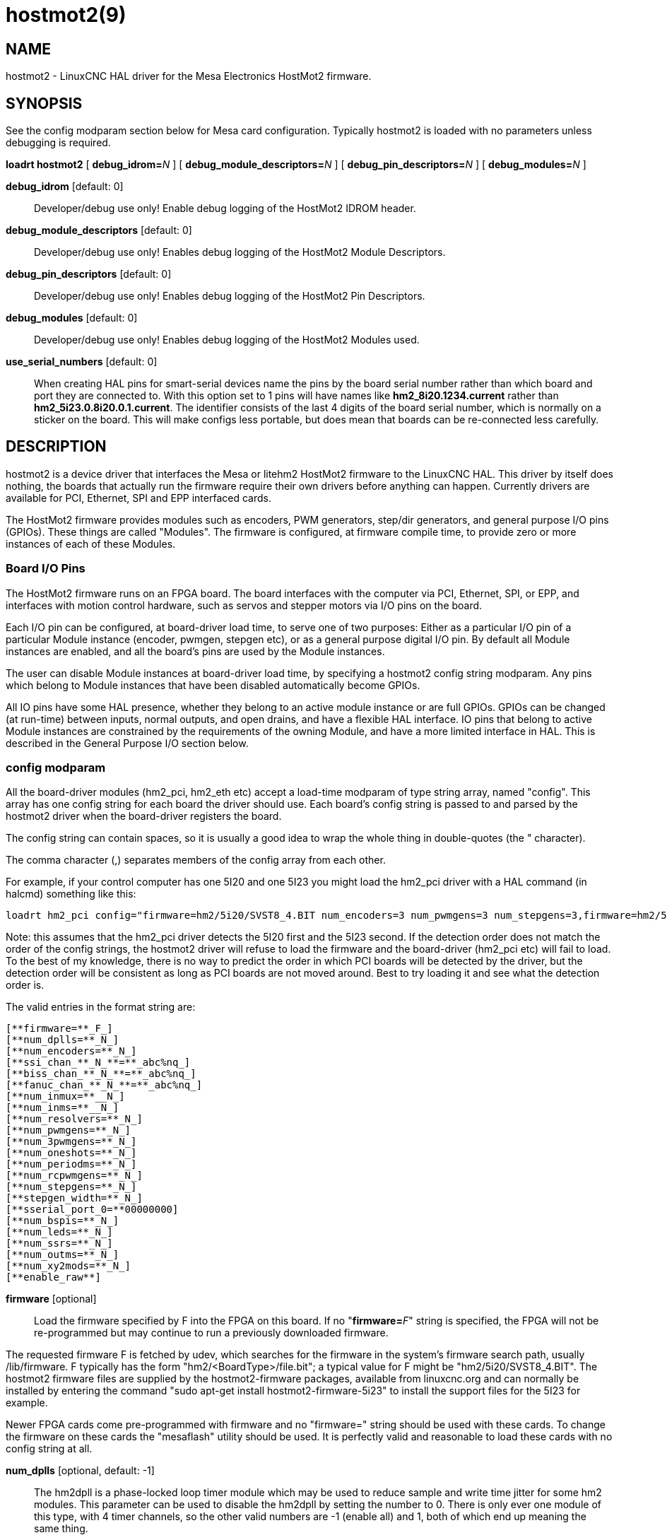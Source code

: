 = hostmot2(9)

== NAME

hostmot2 - LinuxCNC HAL driver for the Mesa Electronics HostMot2 firmware.

== SYNOPSIS

See the config modparam section below for Mesa card configuration.
Typically hostmot2 is loaded with no parameters unless debugging is required.

*loadrt hostmot2* [ **debug_idrom=**__N__ ] [ **debug_module_descriptors=**__N__ ] [ **debug_pin_descriptors=**__N__ ] [ **debug_modules=**__N__ ]

*debug_idrom* [default: 0]::
  Developer/debug use only! Enable debug logging of the HostMot2 IDROM header.
*debug_module_descriptors* [default: 0]::
  Developer/debug use only! Enables debug logging of the HostMot2 Module Descriptors.
*debug_pin_descriptors* [default: 0]::
  Developer/debug use only! Enables debug logging of the HostMot2 Pin Descriptors.
*debug_modules* [default: 0]::
  Developer/debug use only! Enables debug logging of the HostMot2 Modules used.
*use_serial_numbers* [default: 0]::
  When creating HAL pins for smart-serial devices name the pins by the
  board serial number rather than which board and port they are
  connected to. With this option set to 1 pins will have names like
  *hm2_8i20.1234.current* rather than *hm2_5i23.0.8i20.0.1.current*.
  The identifier consists of the last 4 digits of the board serial number,
  which is normally on a sticker on the board. This will make configs
  less portable, but does mean that boards can be re-connected less carefully.

== DESCRIPTION

hostmot2 is a device driver that interfaces the Mesa or litehm2 HostMot2
firmware to the LinuxCNC HAL. This driver by itself does nothing, the
boards that actually run the firmware require their own drivers before
anything can happen. Currently drivers are available for PCI, Ethernet,
SPI and EPP interfaced cards.

The HostMot2 firmware provides modules such as encoders, PWM generators,
step/dir generators, and general purpose I/O pins (GPIOs). These things
are called "Modules". The firmware is configured, at firmware compile
time, to provide zero or more instances of each of these Modules.

=== Board I/O Pins

The HostMot2 firmware runs on an FPGA board. The board interfaces with
the computer via PCI, Ethernet, SPI, or EPP, and interfaces with motion
control hardware, such as servos and stepper motors via I/O pins on the board.

Each I/O pin can be configured, at board-driver load time, to serve one
of two purposes: Either as a particular I/O pin of a particular Module
instance (encoder, pwmgen, stepgen etc), or as a general purpose digital
I/O pin. By default all Module instances are enabled, and all the
board's pins are used by the Module instances.

The user can disable Module instances at board-driver load time, by
specifying a hostmot2 config string modparam. Any pins which belong to
Module instances that have been disabled automatically become GPIOs.

All IO pins have some HAL presence, whether they belong to an active
module instance or are full GPIOs. GPIOs can be changed (at run-time)
between inputs, normal outputs, and open drains, and have a flexible HAL
interface. IO pins that belong to active Module instances are
constrained by the requirements of the owning Module, and have a more
limited interface in HAL. This is described in the General Purpose I/O
section below.

=== config modparam

All the board-driver modules (hm2_pci, hm2_eth etc) accept a load-time
modparam of type string array, named "config". This array has one config
string for each board the driver should use. Each board's config string
is passed to and parsed by the hostmot2 driver when the board-driver
registers the board.

The config string can contain spaces, so it is usually a good idea to
wrap the whole thing in double-quotes (the " character).

The comma character (,) separates members of the config array from each other.

For example, if your control computer has one 5I20 and one 5I23 you might
load the hm2_pci driver with a HAL command (in halcmd) something like this:

....
loadrt hm2_pci config="firmware=hm2/5i20/SVST8_4.BIT num_encoders=3 num_pwmgens=3 num_stepgens=3,firmware=hm2/5i23/SVSS8_8.BIT sserial_port_0=0000 num_encoders=4"
....

Note: this assumes that the hm2_pci driver detects the 5I20 first and the 5I23 second.
If the detection order does not match the order of the config strings,
the hostmot2 driver will refuse to load the firmware and
the board-driver (hm2_pci etc) will fail to load. To the best of my
knowledge, there is no way to predict the order in which PCI boards will
be detected by the driver, but the detection order will be consistent as
long as PCI boards are not moved around. Best to try loading it and see
what the detection order is.

The valid entries in the format string are:

  [**firmware=**_F_]
  [**num_dplls=**_N_]
  [**num_encoders=**_N_]
  [**ssi_chan_**_N_**=**_abc%nq_]
  [**biss_chan_**_N_**=**_abc%nq_]
  [**fanuc_chan_**_N_**=**_abc%nq_]
  [**num_inmux=**__N_]
  [**num_inms=**__N_]
  [**num_resolvers=**_N_]
  [**num_pwmgens=**_N_]
  [**num_3pwmgens=**_N_]
  [**num_oneshots=**_N_]
  [**num_periodms=**_N_]
  [**num_rcpwmgens=**_N_]
  [**num_stepgens=**_N_]
  [**stepgen_width=**_N_]
  [**sserial_port_0=**00000000]
  [**num_bspis=**_N_]
  [**num_leds=**_N_]
  [**num_ssrs=**_N_]
  [**num_outms=**_N_]
  [**num_xy2mods=**_N_]
  [**enable_raw**]

*firmware* [optional]::
  Load the firmware specified by F into the FPGA on this board.
  If no "**firmware=**_F_" string is specified, the FPGA will not be
  re-programmed but may continue to run a previously downloaded firmware.

The requested firmware F is fetched by udev, which searches for the
firmware in the system's firmware search path, usually /lib/firmware. F
typically has the form "hm2/<BoardType>/file.bit"; a typical value for F
might be "hm2/5i20/SVST8_4.BIT". The hostmot2 firmware files are
supplied by the hostmot2-firmware packages, available from linuxcnc.org
and can normally be installed by entering the command "sudo apt-get
install hostmot2-firmware-5i23" to install the support files for the
5I23 for example.

Newer FPGA cards come pre-programmed with firmware and no "firmware="
string should be used with these cards. To change the firmware on these
cards the "mesaflash" utility should be used. It is perfectly valid and
reasonable to load these cards with no config string at all.

*num_dplls* [optional, default: -1]::
  The hm2dpll is a phase-locked loop timer module which may be used to
  reduce sample and write time jitter for some hm2 modules. This
  parameter can be used to disable the hm2dpll by setting the number to 0.
  There is only ever one module of this type, with 4 timer channels,
  so the other valid numbers are -1 (enable all) and 1, both of which
  end up meaning the same thing.
*num_encoders* [optional, default: -1]::
  Only enable the first N encoders. If N is -1, all encoders are enabled.
  If N is 0, no encoders are enabled. If N is greater than the number of
  encoders available in the firmware, the board will fail to register.
**ssi_chan_**_N_ [optional, default: ""]::
  Specifies how the bit stream from a Synchronous Serial Interface
  device will be interpreted. There should be an entry for each device
  connected. Only channels with a format specifier will be enabled (as
  the software can not guess data rates and bit lengths).
**biss_chan_**_N_ [optional, default: ""]::
  As for ssi_chan_N, but for BiSS devices.
**fanuc_chan_**__N__ [optional, default: ""]::
  Specifies how the bit stream from a Fanuc absolute encoder will be
  interpreted. There should be an entry for each device connected. Only
  channels with a format specifier will be enabled (as the software can
  not guess data rates and bit lengths).
*num_resolvers* [optional, default: -1]::
  Only enable the first N resolvers. If N = -1 then all resolvers are
  enabled. This module does not work with generic resolvers (unlike the
  encoder module which works with any encoder). At the time of writing
  this Hostmot2 Resolver function only works with the Mesa 7I49 card.
*num_pwmgens* [optional, default: -1]::
  Only enable the first N pwmgens. If N is -1, all pwmgens are enabled.
  If N is 0, no pwmgens are enabled. If N is greater than the number of
  pwmgens available in the firmware, the board will fail to register.
*num_3pwmgens* [optional, default: -1]::
  Only enable the first N Three-phase pwmgens. If N is -1, all 3pwmgens
  are enabled. If N is 0, no pwmgens are enabled. If N is greater than
  the number of pwmgens available in the firmware, the board will fail
  to register.
*num_rcpwmgens* [optional, default: -1]::
  Only enable the first N RC pwmgens. If N is -1, all rcpwmgens are
  enabled. If N is 0, no rcpwmgens are enabled. If N is greater than the
  number of rcpwmgens available in the firmware, the board will fail to
  register.
*num_stepgens* [optional, default: -1]::
  Only enable the first N stepgens. If N is -1, all stepgens are
  enabled. If N is 0, no stepgens are enabled. If N is greater than the
  number of stepgens available in the firmware, the board will fail to
  register.
*num_xy2mods* [optional, default: -1]::
  Only enable the first N xy2mods. If N is -1, all xy2mods are enabled.
  If N is 0, no xy2mods are enabled. If N is greater than the number of
  xy2mods available in the firmware, the board will fail to register.

*stepgen_width* [optional, default: 2]::
  Used to mask extra, unwanted, stepgen pins. Stepper drives typically
  require only two pins (step and dir) but the Hostmot2 stepgen can
  drive up to 8 output pins for specialised applications (depending on
  firmware). This parameter applies to all stepgen instances. Unused,
  masked pins will be available as GPIO.
**sserial_port_**_N_ (_N_ = 0 .. 3) [optional, default: 00000000 for all ports]::
  Up to 32 Smart Serial devices can be connected to a Mesa Anything IO
  board, depending on the firmware used and the number of physical
  connections on the board. These are arranged in 1-4 ports (N) of 1 to
  8 channels. Some Smart Serial (SSLBP) cards offer more than one
  load-time configuration, for example all inputs, or all outputs, or
  offering additional analogue input on some digital pins. To set the
  modes for port 0 use for example *sserial_port_0=0120xxxx*. A "0" in
  the string sets the corresponding channel to mode 0, a "1" to mode 1,
  and so on up to mode 9. An "x" in any position disables that channel
  and makes the corresponding FPGA pins available as GPIO. The string
  can be up to 8 characters long, and if it defines more modes than
  there are channels on the port then the extras are ignored. Channel
  numbering is left to right so the example above would set sserial
  device 0.0 to mode 0, 0.1 to mode 1, 0.2 to mode 2, 0.3 to mode 0 and
  disables channels 0.4 onwards. The sserial driver will auto-detect
  connected devices, no further configuration should be needed.
  Unconnected channels will default to GPIO, but the pin values will
  vary semi-randomly during boot when card-detection runs, to it is best
  to actively disable any channel that is to be used for GPIO. See
  SSERIAL(9) for more information.
*num_bspis* [optional, default: -1]::
  Only enable the first N Buffered SPI drivers. If N is -1 then all the
  drivers are enabled. Each BSPI driver can address 16 devices.
*num_leds* [optional, default: -1]::
  Only enable the first N of the LEDs on the FPGA board. If N is -1,
  then HAL pins for all the LEDs will be created. If N=0 then no pins
  will be added.
*num_ssrs* [optional, default: -1]::
  Only enable the first N of the SSR modules on the FPGA board. If N is
  -1, then HAL pins for all the SSR outputs will be created. If N=0 then
  no pins will be added.
*enable_raw* [optional]::
  If specified, this turns on a raw access mode, whereby a user can peek
  and poke the firmware from HAL. See Raw Mode below.

=== dpll

The hm2dpll module has pins like "hm2__<BoardType>_._<BoardNum>_.dpll"
It is likely that the pin-count will decrease in the future and that
some pins will become parameters. This module is a phase-locked loop
that will synchronise itself with the thread in which the hostmot2
"read" function is installed and will trigger other functions that are
allocated to it at a specified time before or after the "read" function
runs. This can be applied to the three absolute encoder types,
quadrature encoder, stepgen, and xy2mod. In the case of the absolute
encoders this allows the system to trigger a data transmission just
prior to the time when the HAL driver reads the data. In the case of
stepgens, quadrature encoders, and the xy2mod, the timers can be used to
reduce position sampling jitter. This is especially valuable with the
ethernet-interfaced cards.

Pins:

hm2___<BoardType>__.__<BoardNum>__.dpll._NN_.timer-us (float, in)::
  This pin sets the triggering offset of the associated timer. There are
  4 timers numbered 01 to 04, represented by the _NN_ digits in the pin
  name. The units are microseconds (µs). Generally the value for reads
  will be negative, and positive for writes, so that input data is
  sampled prior to the main hostmot read and output data is written some
  time after the main hostmot2 read.

For stepgen and quadrature encoders, the value needs to be more than the
maximum variation between read times. -100 will suffice for most
systems, and -50 will work on systems with good performance and latency.

For serial encoders, the value also needs to include the time it takes
to transfer the absolute encoder position. For instance, if 50 bits must
be read at 500 kHz then subtract an additional 50/500 kHz = 100 µs to
get a starting value of -200.

The xy2mod uses 2 DPLL timers, one for read and one for write.
The read timer value can be the same as used by the stepgen and quadrature
encoders so the same timer channel can be shared.
The write timer is typically set to a time after the main hostmot2 write
this may take some experimentation.

hm2__<BoardType>__.__<BoardNum>__.dpll.base-freq-khz (float, in)::
  This pin sets the base frequency of the phase-locked loop. By default
  it will be set to the nominal frequency of the thread in which the PLL
  is running and will not normally need to be changed.
hm2__<BoardType>__.__<BoardNum>__.dpll.phase-error-us (float, out)::
  Indicates the phase error of the DPLL. If the number cycles by a large
  amount it is likely that the PLL has failed to achieve lock and
  adjustments will need to be made.
hm2___<BoardType>__.__<BoardNum>__.dpll.time-const (u32, in)::
  The filter time-constant for the PLL. The default value is a
  compromise between insensitivity to single-cycle variations and being
  resilient to changes to the Linux CLOCK_MONOTONIC timescale, which can
  instantly change by up to ±500ppm from its nominal value, usually by
  timekeeping software like ntpd and ntpdate. Default 2000 (0x7d0).
hm2___<BoardType>__.__<BoardNum>__.dpll.plimit (u32, in)::
  Sets the phase adjustment limit of the PLL. If the value is zero then
  the PLL will free-run at the base frequency independent of the servo
  thread rate. This is probably not what you want. Default 4194304
  (0x400000) Units not known...
hm2___<BoardType>__.__<BoardNum>__.dpll.ddsize (u32, out)::
  Used internally by the driver, likely to disappear.
hm2___<BoardType>__.__<BoardNum>__.dpll.prescale (u32, in)::
  Prescale factor for the rate generator. Default 1.

=== Encoder

Encoders have names like **hm2_**__<BoardType>__**.**__<BoardNum>__**.encoder.**__<Instance>__**.**".
"Instance" is a two-digit number that corresponds to the HostMot2 encoder instance number.
There are "num_encoders" instances, starting with 00.

So, for example, the HAL pin that has the current position of the second
encoder of the first 5I25 board is: hm2_5i25.0.encoder.01.position (this
assumes that the firmware in that board is configured so that this HAL
object is available).

Each encoder uses three or four input IO pins, depending on how the
firmware was compiled. Three-pin encoders use A, B, and Index (sometimes
also known as Z). Four-pin encoders use A, B, Index, and Index-mask.

The hm2 encoder representation is similar to the one described by the
Canonical Device Interface (in the HAL General Reference document), and
to the software encoder component. Each encoder instance has the
following pins and parameters:

Pins:

count (s32 out)::
  Number of encoder counts since the previous reset.
position (float out)::
  Encoder position in position units (count / scale).
position-interpolated (float out)::
  Encoder interpolated position in position units (count / scale). Only
  valid when velocity is approximately constant and the time between
  counts is less than the velocity timeout parameter value. Do not use
  for position control. Useful for spindle synchronized moves with low
  resolution encoders.
position-latched (float out)::
  Encoder latched position in position units (count / scale).
velocity (float out)::
  Estimated encoder velocity in position units per second.
velocity-rpm (float out)::
  Estimated encoder velocity in position units per minute.
reset (bit in)::
  When this pin is True, the count and position pins are set to 0 (the
  value of the velocity pin is not affected by this). The driver does
  not reset this pin to FALSE after resetting the count to 0, that is
  the user's job.
index-enable (bit in/out)::
  When this pin is set to True, the count (and therefore also position)
  are reset to zero on the next Index (Phase-Z) pulse. At the same time,
  index-enable is reset to zero to indicate that the pulse has occurred.
probe-enable (bit in/out)::
  When this pin is set to True, the encoder count (and therefore also
  position) are latched on the the next probe active edge. At the same
  time, probe-enable is reset to zero to indicate that latch event has
  occurred.
probe-invert (bit r/w)::
  If set to True, the rising edge of the probe input pin triggers the
  latch event (if probe-enable is True). If set to False, the falling
  edge triggers.
rawcounts (s32 out)::
  Total number of encoder counts since the start, not adjusted for index
  or reset.
input-a, input-b, input-index (bit out)::
  Real time filtered values of A,B,Index encoder signals
quad-error-enable (bit in)::
  When this pin is True quadrature error reporting is enabled. when
  False, existing quadrature errors are cleared and error reporting is
  disabled.
quad-error (bit out)::
  This bit indicates that a quadrature sequence error has been detected.
  It can only be set if the corresponding quad-error-enable bit is True.
hm2_XXXX.N.encoder.sample-frequency (u32 in)::
  This is the sample frequency that determines all standard encoder
  channels digital filter time constant (see filter parameter).
hm2_XXXX.N.encoder.muxed-sample-frequency (u32 in)::
  This is the sample frequency that determines all muxed encoder
  channels digital filter time constant (see filter parameter). This
  also sets the encoder multiplexing frequency.
hm2_XXXX.N.encoder.muxed-skew (float in)::
  This sets the muxed encoder sample time delay (in ns) from the
  multiplex signal. Setting this properly can increase the usable
  multiplex frequency and compensate for cable delays (suggested value
  is 3* cable length in feet +20).
hm2_XXXX.N.encoder.hires-timestamp (bit in)::
  When this pin is True the encoder timestamp counter frequency is ~10
  MHz when False the timestamp counter frequency is ~2 MHz. This should
  be set True for frequency counting applications to improve the
  resolution. It should be set False when servo thread periods longer
  than 1 ms are used.

Parameters:

scale (float r/w)::
  Converts from "count" units to "position" units.
index-invert (bit r/w)::
  If set to True, the rising edge of the Index input pin triggers the
  Index event (if index-enable is True). If set to False, the falling
  edge triggers.
index-mask (bit r/w)::
  If set to True, the Index input pin only has an effect if the
  Index-Mask input pin is True (or False, depending on the
  index-mask-invert pin below).
index-mask-invert (bit r/w)::
  If set to True, Index-Mask must be False for Index to have an effect.
  If set to False, the Index-Mask pin must be True.
counter-mode (bit r/w)::
  Set to False (the default) for Quadrature. Set to True for Step/Dir
  (in which case Step is on the A pin and Dir is on the B pin).
 filter (bit r/w)::
  If set to True (the default), the quadrature counter needs 15 sample
  clocks to register a change on any of the three input lines (any pulse
  shorter than this is rejected as noise). If set to False, the
  quadrature counter needs only 3 clocks to register a change. The
  default encoder sample clock runs at approximately 25 to 33 MHz but
  can be changed globally with the sample-frequency or
  muxed-sample-frequency pin.
vel-timeout (float r/w)::
  When the encoder is moving slower than one pulse for each time that
  the driver reads the count from the FPGA (in the hm2_read() function),
  the velocity is harder to estimate. The driver can wait several
  iterations for the next pulse to arrive, all the while reporting the
  upper bound of the encoder velocity, which can be accurately guessed.
  This parameter specifies how long to wait for the next pulse, before
  reporting the encoder stopped. This parameter is in seconds.
hm2_XXXX.N.encoder.timer-number (default: -1) (s32 r/w)::
  Sets the hm2dpll timer instance to be used to latch encoder counts. A
  setting of -1 does not latch encoder counts. A setting of 0 latches at
  the same time as the main hostmot2 read. A setting of 1..4 uses a time
  offset from the main hostmot2 read according to the dpll's timer-us
  setting.

Typically, timer-us should be a negative number with a magnitude larger
than the largest latency (e.g., -100 for a system with mediocre latency,
-50 for a system with good latency). A negative number specifies
latching the specified time before the nominal hostmot2 read time.

If no DPLL module is present in the FPGA firmware, or if the encoder
module does not support DPLL, then this pin is not created.

When available, this feature should typically be enabled. Doing so
generally reduces following errors.

=== Synchronous Serial Interface (SSI)

(Not to be confused with the Smart Serial Interface)

One pin is created for each SSI instance regardless of data format:
(bit, in) hm2_XXXX.NN.ssi.MM.data-incomplete. This pin will be set
"True" if the module was still transferring data when the value was
read. When this problem exists there will also be a limited number of
error messages printed to the UI. This pin should be used to monitor
whether the problem has been addressed by config changes. Solutions to
the problem depend on whether the encoder read is being triggered by the
hm2dpll phase-locked-loop timer (described above) or by the
trigger-encoders function (described below).

The names of the pins created by the SSI module will depend entirely on
the format string for each channel specified in the loadrt command line.
A typical format string might be *ssi_chan_0=error%1bposition%24g*.

This would interpret the LSB of the bit-stream as a bit-type pin named
"error" and the next 24 bits as a Gray-coded encoder counter. The
encoder-related HAL pins would all begin with "position".

There should be no spaces in the format string, as this is used as a
delimiter by the low-level code.

The format consists of a string of alphanumeric characters that will
form the HAL pin names, followed by a % symbol, a bit-count and a data
type. All bits in the packet must be defined, even if they are not used.
There is a limit of 64 bits in total.

The valid format characters and the pins they create are:

p: (Pad). Does not create any pins, used to ignore sections of the bit
stream that are not required.::
b: (Boolean).::
  (bit, out) hm2_XXXX.N.ssi.MM.<name>. If any bits in the designated
  field width are non-zero then the HAL pin will be "True". (bit, out)
  hm2_XXXX.N.ssi.MM.<name>-not. An inverted version of the above, the
  HAL pin will be "True" if all bits in the field are zero.
u: (Unsigned)::
  (float, out) hm2_XXXX.N.ssi.MM.<name>. The value of the bits
  interpreted as an unsigned integer then scaled such that the pin value
  will equal the scalemax parameter value when all bits are high. (for
  example if the field is 8 bits wide and the scalmax parameter was 20
  then a value of 255 would return 20, and 0 would return 0.
s: (Signed)::
  (float, out) hm2_XXXX.N.ssi.MM.<name>. The value of the bits
  interpreted as a 2s complement signed number then scaled similarly to
  the unsigned variant, except symmetrical around zero.
f: (bitField)::
  (bit, out) hm2_XXXX.N.ssi.MM.<name>-NN. The value of each individual
  bit in the data field. NN starts at 00 up to the number of bits in the
  field. (bit, out) hm2_XXXX.N.ssi.MM.<name>-NN-not. An inverted version
  of the individual bit values.
e: (Encoder)::
  (s32, out) hm2_XXXX.N.ssi.MM.<name>.count. The lower 32 bits of the
  total encoder counts. This value is reset both by the ...reset and the
  ...index-enable pins. (s32, out) hm2_XXXX.N.ssi.MM.<name>.rawcounts.
  The lower 32 bits of the total encoder counts. The pin is not affected
  by reset and index. (float, out) hm2_XXXX.N.ssi.MM.<name>.position.
  The encoder position in machine units. This is calculated from the
  full 64-bit buffers so will show a True value even after the counts
  pins have wrapped. It is zeroed by reset and index enable. (bit, IO)
  hm2_XXXX.N.ssi.MM.<name>.index-enable. When this pin is set "True" the
  module will wait until the raw encoder counts next passes through an
  integer multiple of the number of counts specified by counts-per-rev
  parameter and then it will zero the counts and position pins, and set
  the index-enable pin back to "False" as a signal to the system that
  "index" has been passed. this pin is used for spindle-synchronised
  motion and index-homing. (bit, in) (bit, out)
  hm2_XXXX.N.ssi.MM.<name>.reset. When this pin is set high the counts
  and position pins are zeroed.
h: (Split encoder, high-order bits)::
  Some encoders (Including Fanuc) place the encoder part-turn counts and
  full-turn counts in separate, non-contiguous fields. This tag defines
  the high-order bits of such an encoder module. There can be only one h
  and one l tag per channel, the behaviour with multiple such channels
  will be undefined.
l: (Split encoder, low-order bits)::
  Low order bits (see "h")
g: (Gray-code):: This is a modifier that indicates that the following format string is gray-code encoded.
  This is only valid for encoders (e, h l) and unsigned (u) data types.
m: (Multi-turn)::
 . This is a modifier that indicates that the following
  format string is a multi-turn encoder. This is only valid for encoders
  (e, h l). A jump in encoder position of more than half the full scale
  is interpreted as a full turn and the counts are wrapped. With a
  multi-turn encoder this is only likely to be a data glitch and will
  lead to a permanent offset. This flag endures that such encoders will
  never wrap.

*Parameters*

Two parameters are universally created for all SSI instances

hm2_XXXX.N.ssi.MM.frequency-khz (float r/w)::
  This parameter sets the SSI clock frequency. The units are kHz, so 500
  will give a clock frequency of 500,000 Hz.
hm2_XXXX.N.ssi.timer-number-num (s32 r/w)::
  This parameter allocates the SSI module to a specific hm2dpll timer
  instance. This pin is only of use in firmwares which contain a hm2dpll
  function and will default to 1 in cases where there is such a
  function, and 0 if there is not. The pin can be used to disable reads
  of the encoder, by setting to a nonexistent timer number, or to 0.

Other parameters depend on the data types specified in the config string.

p: (Pad) No Parameters.::
b: (Boolean) No Parameters.::
u: (Unsigned)::
  (float, r/w) hm2_XXXX.N.ssi.MM.<name>-scalemax.
  The scaling factor for the channel.
s: (Signed)::
  (float, r/w) hm2_XXXX.N.ssi.MM.<name>-scalemax.
  The scaling factor for the channel.
f: (bitField): No parameters.::
e: (Encoder):::
  (float, r/w) hm2_XXXX.N.ssi.MM._<name>_.scale: (float, r.w) The encoder
  scale in counts per machine unit. (u32, r/w)
  hm2_XXXX.N.ssi.MM._<name>_.counts-per-rev (u32, r/w) Used to emulate the
  index behaviour of an incremental+index encoder. This would normally
  be set to the actual counts per rev of the encoder, but can be any
  whole number of revs. Integer divisors or multipliers of the true PPR
  might be useful for index-homing. Non-integer factors might be
  appropriate where there is a synchronous drive ratio between the
  encoder and the spindle or ballscrew.

=== BiSS

BiSS is a bidirectional variant of SSI. Currently only a single
direction is supported by LinuxCNC (encoder to PC).

One pin is created for each BiSS instance regardless of data format:

hm2_XXXX.NN.biss.MM.data-incomplete (bit, in)::
  This pin will be set "True" if the module was still transferring data when the value was read.
  When this problem exists there will also be a limited number of error messages printed to the UI.
  This pin should be used to monitor whether the problem has been addressed by config changes.
  Solutions to the problem depend on whether the encoder read is being triggered by the hm2dpll
  phase-locked-loop timer (described above) or by the trigger-encoders function (described below).

The names of the pins created by the BiSS module will depend entirely on
the format string for each channel specified in the loadrt command line
and follow closely the format defined above for SSI. Currently data
packets of up to 96 bits are supported by the LinuxCNC driver, although
the Mesa Hostmot2 module can handle 512 bit packets. It should be
possible to extend the number of packets supported by the driver if
there is a requirement to do so.

=== Fanuc encoder

The pins and format specifier for this module are identical to the SSI
module described above, except that at least one pre-configured format
is provided. A modparam of fanuc_chan_N=AA64 (case sensitive) will
configure the channel for a Fanuc Aa64 encoder. The pins created are:

hm2_XXXX.N.fanuc.MM.batt:: indicates battery state
hm2_XXXX.N.fanuc.MM.batt-not:: inverted version of above
hm2_XXXX.N.fanuc.MM.comm:: The 0-1023 absolute output for motor commutation
hm2_XXXX.N.fanuc.MM.crc:: The CRC checksum. Currently HAL has no way to use this
hm2_XXXX.N.fanuc.MM.encoder.count:: Encoder counts
hm2_XXXX.N.fanuc.MM.encoder.index-enable:: Simulated index. Set by counts-per-rev parameter
hm2_XXXX.N.fanuc.MM.encoder.position:: Counts scaled by the ...scale parameter
hm2_XXXX.N.fanuc.MM.encoder.rawcounts:: Raw counts, unaffected by reset or index
hm2_XXXX.N.fanuc.MM.encoder.reset:: If high/True then counts and position = 0
hm2_XXXX.N.fanuc.MM.valid:: Indicates that the absolute position is valid
hm2_XXXX.N.fanuc.MM.valid-not:: Inverted version

=== resolver

Resolvers have names like
**hm2_**__<BoardType>__**.**__<BoardNum>__**.resolver.**__<Instance>__.
<Instance> is a 2-digit number, which for the 7I49 board will be between 00 and 05. This
function only works with the Mesa Resolver interface boards (of which
the 7I49 is the only example at the time of writing). This board uses an
SPI interface to the FPGA card, and will only work with the correct
firmware. The pins allocated will be listed in the dmesg output, but are
unlikely to be usefully probed with HAL tools.

Pins:

angle (float, out)::
  This pin indicates the angular position of the resolver. It is a
  number between 0 and 1 for each electrical rotation.
position (float, out)::
  Calculated from the number of complete and partial revolutions since
  startup, reset, or index-reset multiplied by the scale parameter.
velocity (float, out)::
  Calculated from the rotational velocity and the velocity-scale
  parameter. The default scale is electrical rotations per second.
velocity-rpm (float, out)::
  Simply velocity scaled by a factor of 60 for convenience.
count (s32, out)::
  This pins outputs a simulated encoder count at 2^24 counts per rev (16777216 counts).
rawcounts (s32, out)::
  This is identical to the counts pin, except it is not reset by the
  "index" or "reset" pins. This is the pin which would be linked to the
  bldc HAL component if the resolver was being used to commutate a motor.
reset (bit, in)::
  Resets the position and counts pins to zero immediately.
joint-pos-fb (bit, in)::
  The Mesa resolver driver has the capability of emulating an absolute
  encoder using a position file (see the INI-config section of the
  manual) and the single-turn absolute operation of resolvers. At
  startup, and only if the *use-position-file* parameter is set to
  "True", the resolver driver will wait for a value to be written by the
  system to the axis.N.joint-pos-fb pin (which must be netted to this
  resolver pin) and will calculate the number of full turns that best
  matches the current resolver position. It will then pre-load the
  driver output with this offset. This should only be used on systems
  where axis movement in the unpowered state is unlikely. This feature
  will only work properly if the machine is initially homed to "index"
  and if the axis home positions are exactly zero.
 index-enable (bit, in/out)::
  When this pin is set high the position and counts pins will be reset
  the next time the resolver passes through the zero position. At the
  same time the pin is driven low to indicate to connected modules that
  the index has been seen, and that the counters have been reset.
 error (bit, out)::
  Indicates an error in the particular channel. If this value is "True"
  then the reported position and velocity are invalid.

Parameters:

scale (float, read/write)::
  The position scale, in machine units per resolver electrical
  revolution.
velocity-scale (float, read/write)::
  The conversion factor between resolver rotation speed and machine
  velocity. A value of 1 will typically give motor speed in RPS, a value
  of 0.01666667 will give (approximate) RPM.
index-divisor (default 1) (u32, read/write)::
  The resolver component emulates an index at a fixed point in the
  sin/cos cycle. Some resolvers have multiple cycles per rev (often
  related to the number of pole-pairs on the attached motor). LinuxCNC
  requires an index once per revolution for proper threading etc. This
  parameter should be set to the number of cycles per rev of the
  resolver. CAUTION: Which pseudo-index is used will not necessarily be
  consistent between LinuxCNC runs. Do not expect to re-start a thread
  after restarting LinuxCNC. It is not appropriate to use this parameter
  for index-homing of axis drives.
 excitation-khz (float, read/write)::
  This pin sets the excitation frequency for the resolver. This pin is
  module-level rather than instance-level as all resolvers share the
  same excitation frequency. Valid values are 10 (~10 kHz), 5 (~5 kHz)
  and 2.5 (~2.5 kHz). The actual frequency depends on the FPGA
  frequency, and they correspond to CLOCK_LOW/5000, CLOCK_LOW/10000 and
  CLOCK_LOW/20000 respectively. The parameter will be set to the closest
  available of the three frequencies. A value of -1 (the default)
  indicates that the current setting should be retained.
use-position-file (bit, read/write)::
  In conjunction with *joint-pos-fb* (qv) emulate absolute encoders.

=== pwmgen

pwmgens have names like
"**hm2_**__<BoardType>__**.**__<BoardNum>__**.pwmgen.**__<Instance>__".
"Instance" is a two-digit number that corresponds to the HostMot2 pwmgen instance number.
There are "num_pwmgens" instances, starting with 00.

So, for example, the HAL pin that enables output from the fourth pwmgen
of the first 7I43 board is: `hm2_7i43.0.pwmgen.03.enable` (this assumes
that the firmware in that board is configured so that this HAL object is
available).

In HM2, each pwmgen uses three output IO pins:
`Not-Enable`, `Out0`, and `Out1`.
The function of the Out0 and Out1 IO pins varies with output-type
parameter (see below).

The hm2 pwmgen representation is similar to the software pwmgen component.
Each pwmgen instance has the following pins and parameters:

*Pins:*

 enable (bit input)::
  If True, the pwmgen will set its Not-Enable pin False and output its
  pulses. If "enable" is False, pwmgen will set its Not-Enable pin True
  and not output any signals.
 value (float input)::
  The current pwmgen command value, in arbitrary units.

Parameters:

 scale (float rw)::
  Scaling factor to convert "value" from arbitrary units to duty cycle:
  dc = value / scale. Duty cycle has an effective range of -1.0 to +1.0
  inclusive, anything outside that range gets clipped. The default scale is 1.0.
 output-type (s32 rw)::
  This emulates the output_type load-time argument to the software
  pwmgen component. This parameter may be changed at runtime, but most
  of the time you probably want to set it at startup and then leave it
  alone. Accepted values are 1 (PWM on Out0 and Direction on Out1), 2
  (Up on Out0 and Down on Out1), 3 (PDM mode, PDM on Out0 and Dir on
  Out1), and 4 (Direction on Out0 and PWM on Out1, "for locked
  antiphase").
offset-mode (bit input)::
  When True, offset-mode modifies the PWM behavior so that a PWM value
  of 0 results in a 50% duty cycle PWM output, a -1 value results in a
  0% duty cycle and +1 results in a 100% duty cycle (with default
  scaling). This mode is used by some PWM motor drives and PWM to analog
  converters. Typically the direction signal is not used in this mode.
dither (bit input)::
  When True, dither causes the PWM output to dither between two adjacent
  PWM register values at the PWM frequency. This increases the PWM
  resolution when used for analog output purposes, increasing the
  maximum resolution from 12 to 16 bits. Dither is only supported with
  PWMGen firmware version 1 or greater and only affects PWM outputs, not
  PDM outputs.

In addition to the per-instance HAL Parameters listed above, there are a
couple of HAL Parameters that affect all the pwmgen instances:

pwm_frequency (u32 rw)::
  This specifies the PWM frequency, in Hz, of all the pwmgen instances
  running in the PWM modes (modes 1 and 2). This is the frequency of the
  variable-duty-cycle wave. Its effective range is from 1 Hz up to 386
  kHz. Note that the max frequency is determined by the ClockHigh
  frequency of the Anything IO board; the 5I25 and 7I92 both have a 200
  MHz clock, resulting in a 386 kHz max PWM frequency. Other boards may
  have different clocks, resulting in different max PWM frequencies. If
  the user attempts to set the frequency too high, it will be clipped to
  the max supported frequency of the board. Frequencies below about 5 Hz
  are not terribly accurate, but above 5 Hz they're pretty close. The
  default pwm_frequency is 20,000 Hz (20 kHz).
pdm_frequency (u32 rw)::
  This specifies the PDM frequency, in Hz, of all the pwmgen instances
  running in PDM mode (mode 3). This is the "pulse slot frequency"; the
  frequency at which the pdm generator in the AnyIO board chooses
  whether to emit a pulse or a space. Each pulse (and space) in the PDM
  pulse train has a duration of 1/pdm_frequency seconds. For example,
  setting the pdm_frequency to 2e6 (2 MHz) and the duty cycle to 50%
  results in a 1 MHz square wave, identical to a 1 MHz PWM signal with
  50% duty cycle. The effective range of this parameter is from about
  1525 Hz up to just under 200 MHz. Note that the max frequency is
  determined by the ClockHigh frequency of the Anything IO board; the
  5I25 and 7I92 both have a 100 MHz clock, resulting in a 100 MHz max
  PDM frequency. Other boards may have different clocks, resulting in
  different max PDM frequencies. If the user attempts to set the
  frequency too high, it will be clipped to the max supported frequency
  of the board. The default pdm_frequency is 20,000 Hz (20 kHz).

=== 3ppwmgen

Three-Phase PWM generators (3pwmgens) are intended for controlling the
high-side and low-side gates in a 3-phase motor driver. The function is
included to support the Mesa motor controller daughter-cards but can be
used to control an IGBT or similar driver directly. 3pwmgens have names
like "hm2__<BoardType>_._<BoardNum>_.3pwmgen._<Instance>_" where
<Instance> is a 2-digit number. There will be num_3pwmgens instances,
starting at 00. Each instance allocates 7 output and one input pins on
the Mesa card connectors. Outputs are: PWM A, PWM B, PWM C, /PWM A, /PWM
B, /PWM C, Enable. The first three pins are the high side drivers, the
second three are their complementary low-side drivers. The enable bit is
intended to control the servo amplifier. The input bit is a fault bit,
typically wired to over-current detection. When set the PWM generator is
disabled. The three phase duty-cycles are individually controllable from
-Scale to +Scale. Note that 0 corresponds to a 50% duty cycle and this
is the initialization value.

Pins:

(float input) A-value, B-value, C-value: The PWM command value for each
phase, limited to +/- "scale". Defaults to zero which is 50% duty cycle
on high-side and low-sidepins (but see the "deadtime" parameter).

enable (bit input)::
  When high the PWM is enabled as long as the fault bit is not set by
  the external fault input pin. When low the PWM is disabled, with both
  high- side and low-side drivers low. This is not the same as 0 output
  (50% duty cycle on both sets of pins) or negative full scale (where
  the low side drivers are "on" 100% of the time).
 fault (bit output)::
  Indicates the status of the fault bit. This output latches high once
  set by the physical fault pin until the "enable" pin is set to high.

Parameters:

deadtime (u32 rw)::
  Sets the dead-time between the high-side driver turning off and the
  low-side driver turning on and vice-versa. Deadtime is subtracted from
  on time and added to off time symmetrically. For example with 20 kHz
  PWM (50 µs period), 50% duty cycle and zero dead time, the PWM and
  NPWM outputs would be square waves (NPWM being inverted from PWM) with
  high times of 25 µs. With the same settings but 1 µs of deadtime, the
  PWM and NPWM outputs would both have high times of 23 µs (25 - (2X 1
  µs), 1 µs per edge). The value is specified in nanoseconds (ns) and
  defaults to a rather conservative 5000 ns. Setting this parameter to
  too low a value could be both expensive and dangerous as if both gates
  are open at the same time there is effectively a short circuit across
  the supply.
 scale (float rw)::
  Sets the half-scale of the specified 3-phase PWM generator. PWM values
  from -scale to +scale are valid. Default is +/- 1.0
fault-invert (bit rw)::
  Sets the polarity of the fault input pin. A value of 1 means that a
  fault is triggered with the pin high, and 0 means that a fault it
  triggered when the pin is pulled low. Default 0, fault = low so that
  the PWM works with the fault pin unconnected.
 sample-time (u32 rw)::
  Sets the time during the cycle when an ADC pulse is generated. 0 =
  start of PWM cycle and 1 = end. Not currently useful to LinuxCNC.
  Default is 0.5.

In addition the per-instance parameters above there is the following
parameter that affects all instances:

frequency (u32 rw)::
  Sets the master PWM frequency. Maximum is approx 48 kHz, minimum is 1
  kHz. Defaults to 20 kHz.

=== oneshot

The oneshot is a hardware one-shot device suitable for various timing,
delay, signal conditioning, PWM generation, and watchdog functions. The
oneshot module includes 2 timers to allow variable pulse delays for
applications like phase control. Trigger sources can be software,
external inputs, the DPLL timer, a built in rate generator or the other
timer. Oneshots have names like
"**hm2_**__<BoardType>__**.**__<BoardNum>__**.oneshot.**__<Instance>__"
where __<Instance>__ is a 2-digit number.
There will be num_oneshots instances, starting at 00.
Each instance allocates up to two input and two output pins.

*Pins:*

width1 (float rw)::
  Sets the pulse width of timer1 in ms. Default is 1 ms (1/1000 s).
width2 (float rw)::
  Sets the pulse width of timer2 in ms. Default is 1 ms (1/1000 s).
filter1 (float rw)::
  Sets digital filter time constant for timer1's external trigger input
  Filter time is in ms. Default filter time constant time is 0.1 ms.
  External trigger response will be delayed by the filter time setting.
filter2 (float rw)::
  Sets digital filter time constant for timer2's external trigger input
  Filter time is in ms. Default filter time constant time is 0.1 ms.
  External trigger response will be delayed by the filter time setting.
rate (float rw)::
  Sets the frequency of the built in rate generator (in Hz)
trigger_select1,trigger_select2 (u32 rw)::
  Sets the trigger source for timer1,timer2 respectively. Trigger sources are:

....
0 Trigger disabled
1 Software trigger: triggered when hal pin swtrigger1 is true
2 External hardware: trigger
3 DPLL trigger: triggered by selected DPLL timer
4 Rate trigger: triggered by build in rate generator.
5 Timer1 trigger: triggered by timer1 output
6 Timer2 trigger: triggered by timer2 output
....

trigger_on_rise1,trigger_on_rise2 (bit rw)::
  When true, triggers timer1, timer2 respectively on the rising edge of
  the trigger source.
trigger_on_fall1,trigger_on_fall2 (bit rw)::
  When true, triggers timer1, timer2 respectively on the falling edge of
  the trigger source.
retriggerable1,retriggerable2 (bit rw)::
  When true, the associated timer is retriggerable, meaning the timer
  will reset to full time on a trigger event even during the output
  pulse period. When false the timer is not retriggerable, meaning it
  will ignore trigger events during the output pulse period.
enable1,enable2 (bit rw)::
  trigger enable for timer1 and timer2 respectively True to enable.
reset1,reset2 (bit rw)::
  If true, resets timer1 and timer2 respectively, aborting any pulse in
  progress.
out1,out2 (bit ro)::
  Pulse output status bits for timer1 and timer2.
exttrigger1,exttrigger2 (bit ro)::
  External trigger input status bits for timer1 and timer2. These
  monitor the filtered inputs.
swtrigger1,swtrigger2 (bit rw)::
  Software trigger inputs to trigger timer1 and timer2.

=== periodm

The periodm is a period/width/duty cycle measuring module. It can
measure period, frequency, pulse width and duty cycle. It can also
average readings for noise filtering.

*Pins:*

period_us (float r)::
  Input period in microseconds.
width_us (float r)::
  Input pulse width in microseconds.
duty_cycle (float r)::
  Input duty cycle (width/period) scaling and offset are changeable.
duty_cycle_scale (float rw)::
  Sets the scale of the duty cycle value, default is 100.
duty_cycle_offset (float rw)::
  Sets an offset to the duty cycle value, added after scaling. Default
  is 0.
averages (float rw)::
  Number of periods/widths to average. From 1 to 4095. Update rate of
  period, width, duty cycle, and frequency will be input
  frequency/averages.
frequency (float r)::
  Input frequency in Hz.
minimum_frequency (float w)::
  Minimum input frequency in Hz, if input frequency is lower than this
  threshold, the valid bit will be cleared.
filtertc_us (float w)::
  The periodm input in conditioned with a digital filter for noise
  rejection. The time constant of this filter is settable via this pin
  in units of microseconds. Pulses shorter than this time constant will
  not be recognized.
valid (bit out)::
  The valid output bit is true when the input signal is present and the
  input frequency exceeds the minimum frequency setting.
invert (bit in)::
  The invert bit sets the input polarity, when false, the input is
  direct which means the input high time determines the width. When set
  true, the input is inverted so the input low time determines the width.
input_status (bit out)::
  The input_status bit reads the real time filtered input status
  (affected by invert pin).

=== rcpwmgen

The rcpwmgen is a simple PWM generator optimized for use with standard
RC servos that use pulse width to determine position. rcpwmgens have
names like "**hm2_**_<BoardType>_**.**_<BoardNum>_**.rcpwmgen.**_<Instance>_" where
_<Instance>_ is a 2-digit number.
There will be __num_rcpwmgens__-many instances, starting at 00.
Each instance allocates a single output pin. Unlike the standard PWM generator,
the rcpwmgen output is specified in width rather than duty cycle so the pulse
width is independent of the operating frequency.
Resolution is approximately 1/2000 for standard 1 to 2 ms range RC servos.

*Pins:*

rate (float rw)::
  Sets the master RC PWM frequency. Maximum is 1 kHz, minimum is 0.01 Hz.
  Defaults to 50 Hz.
width (float rw)::
  Sets the per channel pulse width in (ms/scale).
offset (float rw)::
  Sets the per channel pulse width offset in ms. This would be set to
  1.5 ms for 1-2 ms servos for a 0 center position.
scale (float rw)::
  Sets the per channel pulse width scaling. For example, setting the
  scale to 90 and the offset to 1.5 ms would result in a position range
  of +-45 degrees and scale in degrees for 1-2 ms servos with a full
  motion range of 90 degrees.

=== stepgen

stepgens have names like
"**hm2_**_<BoardType>_**.**_<BoardNum>_**.stepgen.**_<Instance>_". "_Instance_" is a
two-digit number that corresponds to the HostMot2 stepgen instance number.
There are "num_stepgens" instances, starting with 00.

So, for example, the HAL pin that has the current position feedback from
the first stepgen of the second 5I22 board is: `hm2_5i22.1.stepgen.00.position-fb`
(this assumes that the firmware in that board is configured so that this HAL object is available).

Each stepgen uses between 2 and 8 I/O pins. The signals on these pins
depends on the step_type parameter (described below).

The stepgen representation is modeled on the stepgen software component.
Each stepgen instance has the following pins and parameters:

*Pins:*

position-cmd (float input)::
  Target position of stepper motion, in arbitrary position units. This
  pin is only used when the stepgen is in position control mode
  (control-type=0).
velocity-cmd (float input)::
  Target velocity of stepper motion, in arbitrary position units per
  second. This pin is only used when the stepgen is in velocity control
  mode (control-type=1).
counts (s32 output)::
  Feedback position in counts (number of steps).
position-fb (float output)::
  Feedback position in scaled position units. This is similar to
  "counts/position_scale", but has finer than step resolution.
position-latched (float output)::
  latched-position in scaled position units. This is similar to
  "counts/position_scale", but has finer than step resolution.
velocity-fb (float output)::
  Feedback velocity in arbitrary position units per second.
enable (bit input)::
  This pin enables the step generator instance. When True, the stepgen
  instance works as expected. When False, no steps are generated and
  velocity-fb goes immediately to 0. If the stepgen is moving when
  enable goes False it stops immediately, without obeying the maxaccel
  limit.
position-reset (bit input)::
  Resets position to 0 when True. Useful for step/dir controlled
  spindles when switching between spindle and joint modes.
control-type (bit input)::
  Switches between position control mode (0) and velocity control mode
  (1). Defaults to position control (0).
index-enable (bit in/out)::
  When this pin is set to True, the step count (and therefore also
  position) are reset to zero on the next stepgen index pulse. At the
  same time, index-enable is reset to zero to indicate that the pulse
  has occurred.
index-invert (bit r/w)::
  If set to True, the rising edge of the index input pin triggers the
  position clear event (if index-enable is True).
  If set to False, the falling edge triggers.
probe-enable (bit in/out)::
  When this pin is set to True, the step count (and therefore also
  position) are latched on the the next stepgen probe active edge.
  At the same time, probe-enable is reset to zero to indicate that a latch
  event has occurred.
probe-invert (bit r/w)::
  If set to True, the rising edge of the probe input pin triggers the
  latch event (if probe-enable is True).
  If set to False, the falling edge triggers.

*Parameters:*

position-scale (float r/w)::
  Converts from counts to position units. position = counts /
  position_scale
maxvel (float r/w)::
  Maximum speed, in position units per second. If set to 0, the driver
  will always use the maximum possible velocity based on the current
  step timings and position-scale. The max velocity will change if the
  step timings or position-scale changes. Defaults to 0.
maxaccel (float r/w)::
  Maximum acceleration, in position units per second per second.
  Defaults to 1.0. If set to 0, the driver will not limit its
  acceleration at all. This requires that the position-cmd or
  velocity-cmd pin is driven in a way that does not exceed the machine's
  capabilities. This is probably what you want if you are going to be
  using the LinuxCNC trajectory planner to jog or run G-code.
steplen (u32 r/w)::
  Duration of the step signal, in nanoseconds.
stepspace (u32 r/w)::
  Minimum interval between step signals, in nanoseconds.
dirsetup (u32 r/w)::
  Minimum duration of stable Direction signal before a step begins, in
  nanoseconds.
dirhold (u32 r/w)::
  Minimum duration of stable Direction signal after a step ends, in
  nanoseconds.
step_type (u32 r/w)::
  Output format, like the step_type modparam to the software stepgen(9)
  component: 0 = Step/Dir, 1 = Up/Down, 2 = Quadrature, 3+ =
  table-lookup mode. In this mode the step_type parameter determines how
  long the step sequence is. Additionally the stepgen_width parameter in
  the loadrt config string must be set to suit the number of pins per
  stepgen required. Any stepgen pins above this number will be available
  for GPIO. This mask defaults to 2. The maximum length is 16. Note that
  Table mode is not enabled in all firmwares but if you see GPIO pins
  between the stepgen instances in the dmesg/log hardware pin list then
  the option may be available.

In Quadrature mode (step_type=2), the stepgen outputs one complete Gray
cycle (00 → 01 → 11 → 10 → 00) for each "step" it takes, so the scale
must be divided by 4 relative to standard step/dir. In table mode up to
6 IO pins are individually controlled in an arbitrary sequence up to 16
phases long.

swap_step_dir (bit input)::
  This swaps the step and direction outputs on the selected stepgen.
  This parameter is only available if the firmware supports this option.
table-data-N (u32 r/w)::
  There are 4 table-data-N parameters, table-data-0 to table-data-3.
  These each contain 4 bytes corresponding to 4 stages in the step
  sequence. For example table-data-0 = 0x00000001 would set stepgen pin
  0 (always called "Step" in the dmesg output) on the first phase of the
  step sequence, and table-data-4 = 0x20000000 would set stepgen pin 6
  ("Table5Pin" in the dmesg output) on the 16th stage of the step sequence.
 hm2_XXXX.N.stepgen.timer-number (default: -1) (s32 r/w)::
  Sets the hm2dpll timer instance to be used to latch stepgen counts. A
  setting of -1 does not latch stepgen counts. A setting of 0 latches at
  the same time as the main hostmot2 read. A setting of 1..4 uses a time
  offset from the main hostmot2 read according to the dpll's timer-us
  setting.

Typically, timer-us should be a negative number with a magnitude larger
than the largest latency (e.g., -100 for a system with mediocre latency,
-50 for a system with good latency). A negative number specifies
latching the specified time before the nominal hostmot2 read time.

If no DPLL module is present in the FPGA firmware, or if the stepgen
module does not support DPLL, then this pin is not created.

When available, this feature should typically be enabled. Doing so
generally reduces following errors.

=== Smart Serial Interface

The Smart Serial Interface allows up to 32 different devices such as the
Mesa 8i20 2.2 kW 3-phase drive or 7I64 48-way IO cards to be connected
to a single FPGA card.
The driver auto-detects the connected hardware port, channel and device type.
Devices can be connected in any order to any active channel of an active
port (see the config modparam definition above).

For full details of the smart-serial devices see *sserial*(9).

=== BSPI

The BSPI (Buffered SPI) driver is unusual in that it does not create any
HAL pins. Instead the driver exports a set of functions that can be used
by a sub-driver for the attached hardware. Typically, these would be
written in the "comp".

pre-processing language: see http://linuxcnc.org/docs/html/hal/comp.html
or man halcompile for further details. See mesa_7i65(9) and the source
of mesa_7i65.comp for details of a typical sub-driver. See
hm2_bspi_setup_chan(3hm2), hm2_bspi_write_chan(3hm2),
hm2_tram_add_bspi_frame(3hm2), hm2_allocate_bspi_tram(3hm2),
hm2_bspi_set_read_function(3hm2) and hm2_bspi_set_write_function(3hm2)
for the exported functions.

The names of the available channels are printed to standard output
during the driver loading process and take the form
**hm2_**_<board name>_**.**_<board index>_**.bspi.**_<index>_,
e.g., `hm2_5i23.0.bspi.0`.

=== UART

The UART driver also does not create any HAL pins, instead it declares two simple
read/write functions and a setup function to be utilised by user-written code.
Typically this would be written in the "comp" pre-processing language:
see http://linuxcnc.org/docs/html/hal/comp.html or man halcompile for further details.
See mesa_uart(9) and the source of mesa_uart.comp for details of a typical sub-driver.
See hm2_uart_setup_chan(3hm2), hm2_uart_send(3hm2), hm2_uart_read(3hm2) and hm2_uart_setup(3hm2).

The names of the available uart channels are printed to standard output
during the driver loading process and take the form **hm2_**_<board name>_**.**_<board index>_**.uart.**_<index>_, e.g., `hm2_5i23.0.uart.0`.

=== General Purpose I/O

I/O pins on the board which are not used by a module instance are
exported to HAL as "full" GPIO pins. Full GPIO pins can be configured at
run-time to be inputs, outputs, or open drains, and have a HAL interface
that exposes this flexibility. I/O pins that are owned by an active
module instance are constrained by the requirements of the owning
module, and have a restricted HAL interface.

GPIOs have names like "**hm2_**_<BoardType>_**.**_<BoardNum>_**.gpio.**_<IONum>_".
_IONum_ is a three-digit number. The mapping from _IONum_ to connector and
pin-on-that-connector is written to the syslog when the driver loads,
and it is documented in Mesa's manual for the Anything I/O boards.

So, for example, the HAL pin that has the current inverted input value
read from GPIO 012 of the second 7I43 board is:
`hm2_7i43.1.gpio.012.in-not` (this assumes that the firmware in that board
is configured so that this HAL object is available).

The HAL parameter that controls whether the last GPIO of the first 5I22
is an input or an output is: `hm2_5i22.0.gpio.095.is_output` (this assumes
that the firmware in that board is configured so that this HAL object is
available).

The hm2 GPIO representation is modeled after the Digital Inputs and
Digital Outputs described in the Canonical Device Interface (part of the
HAL General Reference document).
Each GPIO can have the following HAL Pins:

in & in_not (bit out)::
  State (normal and inverted) of the hardware input pin. Both full GPIO
  pins and IO pins used as inputs by active module instances have these pins.
out (bit in)::
  Value to be written (possibly inverted) to the hardware output pin.
  Only full GPIO pins have this pin.

Each GPIO can have the following Parameters:

is_output (bit r/w)::
  If set to 0, the GPIO is an input. The IO pin is put in a
  high-impedance state (weakly pulled high), to be driven by other
  devices. The logic value on the IO pin is available in the "in" and
  "in_not" HAL pins. Writes to the "out" HAL pin have no effect. If this
  parameter is set to 1, the GPIO is an output; its behavior then
  depends on the "is_opendrain" parameter.
  Only full GPIO pins have this parameter.
is_opendrain (bit r/w)::
  This parameter only has an effect if the "is_output" parameter is
  True. If this parameter is False, the GPIO behaves as a normal output
  pin: The IO pin on the connector is driven to the value specified by
  the "out" HAL pin (possibly inverted), and the value of the "in" and
  "in_not" HAL pins is undefined. If this parameter is True, the GPIO
  behaves as an open-drain pin. Writing 0 to the "out" HAL pin drives
  the IO pin low, writing 1 to the "out" HAL pin puts the IO pin in a
  high-impedance state. In this high-impedance state the IO pin floats
  (weakly pulled high), and other devices can drive the value; the
  resulting value on the IO pin is available on the "in" and "in_not"
  pins. Only full GPIO pins and IO pins used as outputs by active module
  instances have this parameter.
invert_output (bit r/w)::
  This parameter only has an effect if the "is_output" parameter is True.
  If this parameter is True, the output value of the GPIO will be
  the inverse of the value on the "out" HAL pin. Only full GPIO pins and
  IO pins used as outputs by active module instances have this parameter.

When a physical I/O pin is used by a special function, the related
*is_output*, and *is_opendrain* HAL parameters are aliased to the
special function. For instance, if gpio 1 is taken over by pwmgen 0's
first output, then aliases like
`hm2_7i92.0.pwmgen.00.out0.invert_output` (referring to
`hm2_7i92.0.gpio.001.invert_output`) will be automatically created. When
more than one GPIO is connected to the same special function,
an extra **.**_#_**.** is inserted so that the settings for each related GPIO can be set separately.
For example, for the firmware SV12IM_2X7I48_72, the aliases
`hm2_5i20.0.pwmgen.00.0.enable.invert_output` (referring to `hm2_5i20.0.gpio.000.invert_output`) and
`hm2_5i20.0.pwmgen.00.1.enable.invert_output` (referring to `hm2_5i20.0.gpio.023.invert_output`) are both created.

=== inm and inmux

inm/inmuxs are input debouncing modules that support hardware digital
filtering of input pins. In addition to the input filtering function,
the inm/inmux modules support up to 4 simple quadrature counters for MPG
use. The quadrature inputs for MPG encoders 0 through 3 are inm/inmux
pins 0 through 7. MPG A,B inputs use the filter time constants
programmed for inputs 0..7. Each inm/inmux input pin can have a slow or
fast filter constant. Filter time constants are specified in units of
scan times. inms have names like
"**hm2_**_<BoardType>_**.**_<BoardNum>_**.inm.**_<Instance>_". inmuxes have names
like "**hm2_**_<BoardType>_**.**_<BoardNum>_**.inmux.**_<Instance>_".
"Instance" is a two-digit number that corresponds to the HostMot2 inm or inmux instance number.
There are "num_inms" or numx_inmuxs" instances, starting with 00.

Each instance reads between 8 and 32 input pins. inm and inmux are
identical except for pin names and the physical interface.

*Pins:*

input and input-not (bit out)::
  True and inverted filtered input states.
raw-input and raw-input-not (bit out)::
  True and inverted unfiltered input states.
input-slow (bit in)::
  If True, selects the long time constant filter for the corresponding
  input bit, if False the short time constant is used.
enc0-count,enc1-count,enc2-count,enc3-count (s32 out)::
  MPG counters 0 through 3.
 enc0-reset,enc1-reset,enc2-reset,enc3-reset (bit in)::
  Reset for MPG counters 0 through 3, count is forced to 0 if true.

*Parameters:*

scan_rate (u32 in)::
  This sets the input scan rate in Hz. Default scan rate is 20 kHz (50 µs scan period).
fast_scans (u32 in)::
  This sets the fast time constant for all input pins. This is the time
  constant used when the input-slow pin for the corresponding input is
  False. The range is 0 to 63 scan periods and the default value is 5 =
  250 µs at the default 20 kHz scan_rate.
slow_scans (u32 in)::
  This sets the slow time constant for all input pins. This is the time
  constant used when the input-slow pin for the corresponding input is
  True. The range is 0 to 1023 scan periods and the default value is 500
  = 25 ms at the default 20 kHz scan_rate.
enc0_4xmode, enc1_4xmode, enc2_4xmode, and enc3_4xmode (bit in)::
  These set the MPG encoder operating modes to 4X when True and 1X when False.
scan_width (u32 out)::
  This read only parameter specifies the number of inputs scanned by the module.

=== led

Creates HAL pins for the LEDs on the FPGA board.

*Pins:*

**CR**__<NN>__ (bit in)::
  The pins are numbered from CR01 upwards with the name corresponding to
  the PCB silkscreen. Setting the bit to "True" or 1 lights the LED.

=== Solid State Relay

SSRs have names like "**hm2_**_<BoardType>_**.**_<BoardNum>_**.ssr.**_<Instance>_".
_Instance_ is a two-digit number that corresponds to the HostMot2 SSR
instance number. There are __num_ssrs__ instances, starting with 00.

Each instance has a rate control pin and between 1 and 32 output pins.

**Pins:**

rate (u32 in)::
  Set the internal frequency of the SSR instance, in Hz (approximate).
  The valid range is 25 kHz to 25 MHz. Values below the minimum will use
  the minimum, and values above the max will use the max. 1 MHz is a
  typical value, and appropriate for all Mesa cards, and is the default.
  Set to 0 to disable this SSR instance.
out-NN (bit in)::
  The state of this SSR instance's NNth output. Set to 0 to make the
  output pins act like an open switch (no connection), set to 1 to make
  them act like a closed switch.
 invert-NN (bit in)::
  Inverts the state of this SSR instance's NNth output, defaults to 0.
  When invert-NN is set to 1, SSR output NN is closed when the out-NN
  pin is 0 and open when the out-NN pin is 1.

== OutM Simple output module

OutMs have names like
"**hm2_**_<BoardType>_**.**_<BoardNum>_**.OutM.**_<Instance>_". _Instance_ is a
two-digit number that corresponds to the HostMot2 OutM instance number.
There are __num_outms__ instances, starting with 00.

Each instance has between 1 and 32 output pins.

**Pins:**

out-NN (bit in)::
  The sets the state of this OutM instance's NNth output. Normally the
  output pin follows the state of this pin but may be inverted by the
  invert-nn HAL pin.
invert-NN (bit in)::
  Inverts the state of the this OutM instance's NNth output, defaults to 0.
  When invert-NN is set to 1, OutM output NN is high when the out-NN
  pin is 0 and low when the out-NN pin is 1.

== xy2mod

The xy2mod is a xy2-100 galvanometer interface. It supports 16 and 18
bit data modes and includes parabolic interpolation to provide position
updates between servo thread invocations.

**Pins:**

posx_cmd, posy_cmd (float in)::
  X and Y position commands. Full scale is +-posn_scale default full
  scale (set by posx_scale and posy_scale) is +- 1
posx_fb, posy_fb (float out)::
  X and Y position feedback. Full scale is +-posN_scale default full
  scale is +- 1. This is feedback from the interpolator not the
  galvanometer.
velx_cmd, vely_cmd (float in)::
  X and Y velocity commands in units of fullscale_position/second
velx_fb, vely_fb (float out)::
  X and Y velocity feedback in units of fullscale_position/second
accx_cmd, accy_cmd (float in)::
  X and Y acceleration commands in units of fullscale_position/second^2
posx_scale, posy_scale (float in)::
  This sets the full scale range of the position command and feedback,
  default is +- 1.0.
enable (bit in)::
  when False, output data is 0, all interpolator values are set to 0 and
  overflow flags are cleared. Must be True for normal operation.
controlx, controly (u32 in)::
  These set the galvanometer control bits. There 3 bits per channel in
  16 bit mode but just 1 control bit in 18 bit mode, so values from 0..7
  are valid in 16 bit mode but only 0 and 4 are valid in 18 bit mode.
commandx, commandy (u32 in)::
  These set the raw 16 bit data sent to the galvanometer in command
  mode.
commandmodex, commandmodey (bit in)::
  When set, these enable the command mode where 16 bit command data is
  sent to the galvanometer.
18bitmodex, 18bitmodey (bit in)::
  When True, these enable the 18 bit data mode for the respective
  channel.
posx-overflow, posy-overflow (bit out)::
  When true, these indicate an attempted position move beyond the full
  scale value.
velx-overflow, vely-overflow (bit out)::
  When True, these indicate an attempted velocity update move beyond the
  full scale value.
status (u32 out)::
  Raw 16 bit return status from galvanometer.

*Parameters:*

read-timer-number (s32 in)::
  Selects the DPLL timer number for pre-read sampling of the position
  and velocity registers. If set to -1, pre-read sampling is disabled.
write-timer-number (s32 in)::
  Selects the DPLL timer number for post write update of the position
  and velocity registers. If set to -1, post write update is disabled.

=== Watchdog

The HostMot2 firmware may include a watchdog Module; if it does, the
hostmot2 driver will use it. The HAL representation of the watchdog is
named "**hm2_**_<BoardType>_**.**_<BoardNum>_**.watchdog**".

The watchdog starts out asleep and inactive. Once you access the board
the first time by running the hm2 write() HAL function (see below), the
watchdog wakes up. From them on it must be petted periodically or it
will bite. Pet the watchdog by running the hm2 write() HAL function.

When the watchdog bites, all the board's I/O pins are disconnected from
their Module instances and become high-impedance inputs (pulled high),
and all communication with the board stops. The state of the HostMot2
firmware modules is not disturbed (except for the configuration of the
IO pins). Encoder instances keep counting quadrature pulses, and pwm-
and step-generators keep generating signals (which are *not* relayed to
the motors, because the IO pins have become inputs).

Resetting the watchdog (by clearing the has_bit pin, see below) resumes
communication and resets the I/O pins to the configuration chosen at load-time.

If the firmware includes a watchdog, the following HAL objects will be exported:

*Pins:*

has_bit (bit in/out)::
  True if the watchdog has bit, False if the watchdog has not bit. If
  the watchdog has bit and the has_bit bit is True, the user can reset
  it to False to resume operation.

*Parameters:*

timeout_ns (u32 read/write)::
  Watchdog timeout, in nanoseconds.
  This is initialized to 5,000,000 (5 milliseconds) at module load time.
  If more than this amount of time passes between calls to the hm2 write() function, the watchdog will bite.

=== Raw Mode

If the "enable_raw" config keyword is specified, some extra debugging
pins are made available in HAL. The raw mode HAL pin names begin with
"**hm2_**_<BoardType>_**.**_<BoardNum>_**.raw**".

With Raw mode enabled, a user may peek and poke the firmware from HAL,
and may dump the internal state of the hostmot2 driver to the syslog.

*Pins:*

read_address (u32 in)::
  The bottom 16 bits of this is used as the address to read from.
read_data (u32 out)::
  Each time the hm2_read() function is called, this pin is updated with
  the value at .read_address.
write_address (u32 in)::
  The bottom 16 bits of this is used as the address to write to.
write_data (u32 in)::
  This is the value to write to .write_address.
write_strobe (bit in)::
  Each time the hm2_write() function is called, this pin is examined. If
  it is True, then value in .write_data is written to the address in
  .write_address, and .write_strobe is set back to False.
dump_state (bit in/out)::
  This pin is normally False. If it gets set to True the hostmot2 driver
  will write its representation of the board's internal state to the
  syslog, and set the pin back to False.

=== Setting up Smart Serial devices

See setsserial(9) for the current way to set smart-serial eeprom parameters.

== FUNCTIONS

*hm2_*_<BoardType>_*.*_<BoardNum>_*.read-request*::
  On boards with long turn around time for reads (at the time of
  writing, this applies only to ethernet boards), this function sends a
  read request. When multiple boards are used, this can reduce the servo
  thread execution time. In this case, the appropriate thread order would be

....
addf hm2_7i80.0.read-request
addf hm2_7i80.1.read-request
addf hm2_7i80.0.read
addf hm2_7i80.1.read
....

which causes the read request to be sent to board 1 before waiting for
the response to the read request to arrive from board 0.

**hm2_**_<BoardType>_**.**_<BoardNum>_**.read**::
  This reads the encoder counters, stepgen feedbacks, and GPIO input pins from the FPGA.
**hm2_**_<BoardType>_**.**_<BoardNum>_**.write**::
  This updates the PWM duty cycles, stepgen rates, and GPIO outputs on
  the FPGA. Any changes to configuration pins such as stepgen timing,
  GPIO inversions, etc., are also effected by this function.
**hm2_**_<BoardType>_**.**_<BoardNum>_**.read_gpio**::
  Read the GPIO input pins. Note that the effect of this function is a
  subset of the effect of the .read() function described above. Normally
  only .read() is used. The only reason to call this function is if you
  want to do GPIO things in a faster-than-servo thread.
  (This function is not available on the 7I43 due to limitations of the EPP bus.)
**hm2_**_<BoardType>_**.**_<BoardNum>_**.write_gpio**::
  Write the GPIO control registers and output pins. Note that the effect
  of this function is a subset of the effect of the .write() function
  described above. Normally only .write() is used. The only reason to
  call this function is if you want to do GPIO things in a faster-than-servo thread.
  (This function is not available on the 7I43 due to limitations of the EPP bus.)
**hm2_**_<BoardType>_**.**_<BoardNum>_**.trigger-encoders**::
  This function will only appear if the firmware contains a BiSS, Fanuc
  or SSI encoder module and if the firmware does not contain a hm2dpll
  module (qv) or if the modparam contains num_dplls=0. This function
  should be inserted first in the thread so that the encoder data is
  ready when the main *hm2_*_XXXX_*.*_NN_*.read* function runs. An error
  message will be printed if the encoder read is not finished in time.
  It may be possible to avoid this by increasing the data rate. If the
  problem persists and if "stale" data is acceptable then the function
  may be placed later in the thread, allowing a full servo cycle for the
  data to be transferred from the devices. If available it is better to
  use the synchronous hm2dpll triggering function.

== SEE ALSO

hm2_pci(9), hm2_eth(9), hm2_spi(9), hm2_rpspi(9), hm2_7i43(9), hm2_7i90(9)

Mesa's documentation for the Anything I/O boards, at link:[http://www.mesanet.com].

== LICENSE

GPL

